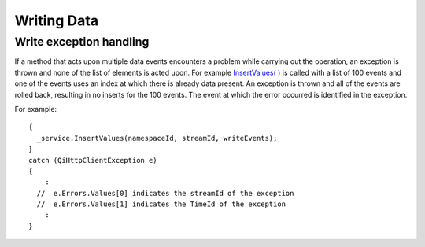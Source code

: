 Writing Data
============

Write exception handling
------------

If a method that acts upon multiple data events encounters a problem while carrying
out the operation, an exception is thrown and none of the list of
elements is acted upon. For example `InsertValues( 
) <https://qi-docs.readthedocs.org/en/latest/Writing%20data/#insertvalues>`__
is called with a list of 100 events and one of the events uses an index
at which there is already data present. An exception is thrown and
all of the events are rolled back, resulting in no inserts for the
100 events. The event at which the error occurred is identified in
the exception.

For example:

::

    {
      _service.InsertValues(namespaceId, streamId, writeEvents);
    }
    catch (QiHttpClientException e)
    {
        :
      //  e.Errors.Values[0] indicates the streamId of the exception
      //  e.Errors.Values[1] indicates the TimeId of the exception
        :
    }
